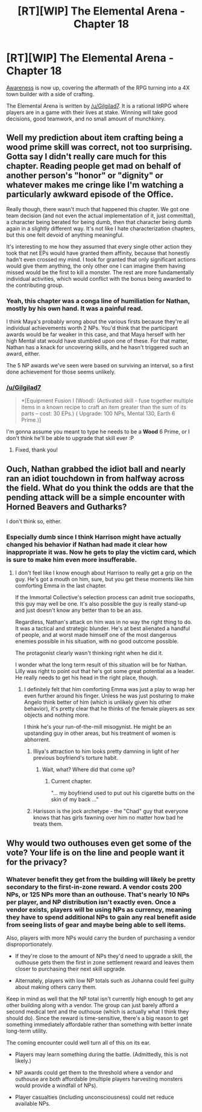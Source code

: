 #+TITLE: [RT][WIP] The Elemental Arena - Chapter 18

* [RT][WIP] The Elemental Arena - Chapter 18
:PROPERTIES:
:Author: Brell4Evar
:Score: 23
:DateUnix: 1579723595.0
:DateShort: 2020-Jan-22
:END:
[[https://www.royalroad.com/fiction/27800/the-elemental-arena/chapter/448412/chapter-eighteen-awareness][Awareness]] is now up, covering the aftermath of the RPG turning into a 4X town builder with a side of crafting.

The Elemental Arena is written by [[/u/Gilgilad7]]. It is a rational litRPG where players are in a game with their lives at stake. Winning will take good decisions, good teamwork, and no small amount of munchkinry.


** Well my prediction about item crafting being a wood prime skill was correct, not too surprising. Gotta say I didn't really care much for this chapter. Reading people get mad on behalf of another person's "honor" or "dignity" or whatever makes me cringe like I'm watching a particularly awkward episode of the Office.

Really though, there wasn't much that happened this chapter. We got one team decision (and not even the actual implementation of it, just committal), a character being berated for being dumb, then that character being dumb again in a slightly different way. It's not like I hate characterization chapters, but this one felt devoid of anything meaningful.

It's interesting to me how they assumed that every single other action they took that net EPs would have granted them affinity, because that honestly hadn't even crossed my mind. I took for granted that only significant actions would give them anything, the only other one I can imagine them having missed would be the first to kill a monster. The rest are more fundamentally individual activities, which would conflict with the bonus being awarded to the contributing group.
:PROPERTIES:
:Author: meterion
:Score: 8
:DateUnix: 1579753027.0
:DateShort: 2020-Jan-23
:END:

*** Yeah, this chapter was a conga line of humiliation for Nathan, mostly by his own hand. It was a painful read.

I think Maya's probably wrong about the various firsts because they're all individual achievements worth 2 NPs. You'd think that the participant awards would be far weaker in this case, and that Maya herself with her high Mental stat would have stumbled upon one of these. For that matter, Nathan has a knack for uncovering skills, and he hasn't triggered such an award, either.

The 5 NP awards we've seen were based on surviving an interval, so a first done achievement for those seems unlikely.
:PROPERTIES:
:Author: Brell4Evar
:Score: 6
:DateUnix: 1579760377.0
:DateShort: 2020-Jan-23
:END:


*** [[/u/Gilgilad7]]

#+begin_quote
  *[Equipment Fusion I (Wood): (Activated skill - fuse together multiple items in a known recipe to craft an item greater than the sum of its parts -- cost: 30 EPs.) ( Upgrade: 100 NPs, Mental 130, Earth 6 Prime.)]
#+end_quote

I'm gonna assume you meant to type he needs to be a *Wood* 6 Prime, or I don't think he'll be able to upgrade that skill ever :P
:PROPERTIES:
:Author: meterion
:Score: 4
:DateUnix: 1579753217.0
:DateShort: 2020-Jan-23
:END:

**** Fixed, thank you!
:PROPERTIES:
:Author: Gilgilad7
:Score: 3
:DateUnix: 1579831602.0
:DateShort: 2020-Jan-24
:END:


** Ouch, Nathan grabbed the idiot ball and nearly ran an idiot touchdown in from halfway across the field. What do you think the odds are that the pending attack will be a simple encounter with Horned Beavers and Gutharks?

I don't think so, either.
:PROPERTIES:
:Author: Brell4Evar
:Score: 3
:DateUnix: 1579723789.0
:DateShort: 2020-Jan-22
:END:

*** Especially dumb since I think Harrison might have actually changed his behavior if Nathan had made it clear how inappropriate it was. Now he gets to play the victim card, which is sure to make him even more insufferable.
:PROPERTIES:
:Author: LazarusRises
:Score: 7
:DateUnix: 1579726232.0
:DateShort: 2020-Jan-23
:END:

**** I don't feel like I know enough about Harrison to really get a grip on the guy. He's got a mouth on him, sure, but you get these moments like him comforting Emma in the last chapter.

If the Immortal Collective's selection process can admit true sociopaths, this guy may well be one. It's also possible the guy is really stand-up and just doesn't know any better than to be an ass.

Regardless, Nathan's attack on him was in no way the right thing to do. It was a tactical and strategic blunder. He's at best alienated a handful of people, and at worst made himself one of the most dangerous enemies possible in his situation, with no good outcome possible.

The protagonist clearly wasn't thinking right when he did it.

I wonder what the long term result of this situation will be for Nathan. Lilly was right to point out that he's got some great potential as a leader. He really needs to get his head in the right place, though.
:PROPERTIES:
:Author: Brell4Evar
:Score: 4
:DateUnix: 1579727237.0
:DateShort: 2020-Jan-23
:END:

***** I definitely felt that him comforting Emma was just a play to wrap her even further around his finger. Unless he was just posturing to make Angelo think better of him (which is unlikely given his other behavior), it's pretty clear that he thinks of the female players as sex objects and nothing more.

I think he's your run-of-the-mill misogynist. He might be an upstanding guy in other areas, but his treatment of women is abhorrent.
:PROPERTIES:
:Author: LazarusRises
:Score: 6
:DateUnix: 1579730225.0
:DateShort: 2020-Jan-23
:END:

****** Illiya's attraction to him looks pretty damning in light of her previous boyfriend's torture habit.
:PROPERTIES:
:Author: Brell4Evar
:Score: 5
:DateUnix: 1579733232.0
:DateShort: 2020-Jan-23
:END:

******* Wait, what? Where did that come up?
:PROPERTIES:
:Author: Newfur
:Score: 3
:DateUnix: 1579752576.0
:DateShort: 2020-Jan-23
:END:

******** Current chapter.

"... my boyfriend used to put out his cigarette butts on the skin of my back ..."
:PROPERTIES:
:Author: Brell4Evar
:Score: 3
:DateUnix: 1579758163.0
:DateShort: 2020-Jan-23
:END:


****** Harisson is the jock archetype - the "Chad" guy that everyone knows that has girls fawning over him no matter how bad he treats them.
:PROPERTIES:
:Author: GirlsHateMtgplayers
:Score: 2
:DateUnix: 1579941885.0
:DateShort: 2020-Jan-25
:END:


** Why would two outhouses even get some of the vote? Your life is on the line and people want it for the privacy?
:PROPERTIES:
:Author: 1000dollarsamonth
:Score: 2
:DateUnix: 1579852482.0
:DateShort: 2020-Jan-24
:END:

*** Whatever benefit they get from the building will likely be pretty secondary to the first-in-zone reward. A vendor costs 200 NPs, or 125 NPs more than an outhouse. That's nearly 10 NPs per player, and NP distribution isn't exactly even. Once a vendor exists, players will be using NPs as currency, meaning they have to spend additional NPs to gain any real benefit aside from seeing lists of gear and maybe being able to sell items.

Also, players with more NPs would carry the burden of purchasing a vendor disproportionately.

- If they're close to the amount of NPs they'd need to upgrade a skill, the outhouse gets them the first in zone settlement reward and leaves them closer to purchasing their next skill upgrade.

- Alternately, players with low NP totals such as Johanna could feel guilty about making others carry them.

Keep in mind as well that the NP total isn't currently high enough to get any other building along with a vendor. The group can just barely afford a second medical tent and the outhouse (which is actually what I think they should do). Since the reward is time-sensitive, there's a big reason to get something immediately affordable rather than something with better innate long-term utility.

The coming encounter could well turn all of this on its ear.

- Players may learn something during the battle. (Admittedly, this is not likely.)

- NP awards could get them to the threshold where a vendor and outhouse are both affordable (multiple players harvesting monsters would provide a windfall of NPs).

- Player casualties (including unconsciousness) could net reduce available NPs.
:PROPERTIES:
:Author: Brell4Evar
:Score: 2
:DateUnix: 1579879454.0
:DateShort: 2020-Jan-24
:END:
